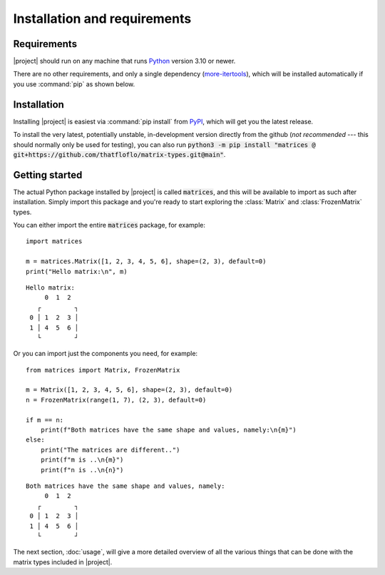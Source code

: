 Installation and requirements
=============================


Requirements
------------

|project| should run on any machine that runs `Python <https://python.org>`_
version 3.10 or newer.

There are no other requirements, and only a single dependency
(`more-itertools <https://pypi.org/project/more-itertools/>`_),
which will be installed automatically if you use :command:`pip` as shown
below.


Installation
------------

Installing |project| is easiest via :command:`pip install` from
`PyPI <https://pypi.org>`_, which will get you the latest release.

.. code-block:: bash
   :caption: Installation on Linux and most other \*nix-es

   $ python3 -m pip install matrix-types

.. code-block:: powershell
   :caption: Installation on Windows

   py -m pip install matrix-types


To install the very latest, potentially unstable, in-development version
directly from the github (*not recommended* --- this should normally only be used
for testing), you can also run
:code:`python3 -m pip install "matrices @ git+https://github.com/thatfloflo/matrix-types.git@main"`.


Getting started
---------------

The actual Python package installed by |project| is called :code:`matrices`,
and this will be available to import as such after installation. Simply
import this package and you're ready to start exploring the :class:`Matrix` and
:class:`FrozenMatrix` types.

You can either import the entire :code:`matrices` package, for example::

   import matrices

   m = matrices.Matrix([1, 2, 3, 4, 5, 6], shape=(2, 3), default=0)
   print("Hello matrix:\n", m)

::

   Hello matrix:
        0  1  2
      ┌         ┐
    0 │ 1  2  3 │
    1 │ 4  5  6 │
      └         ┘

Or you can import just the components you need, for example::

    from matrices import Matrix, FrozenMatrix

    m = Matrix([1, 2, 3, 4, 5, 6], shape=(2, 3), default=0)
    n = FrozenMatrix(range(1, 7), (2, 3), default=0)

    if m == n:
        print(f"Both matrices have the same shape and values, namely:\n{m}")
    else:
        print("The matrices are different..")
        print(f"m is ..\n{m}")
        print(f"n is ..\n{n}")

::

   Both matrices have the same shape and values, namely:
        0  1  2
      ┌         ┐
    0 │ 1  2  3 │
    1 │ 4  5  6 │
      └         ┘

The next section, :doc:`usage`, will give a more detailed overview of all the
various things that can be done with the matrix types included in |project|.
